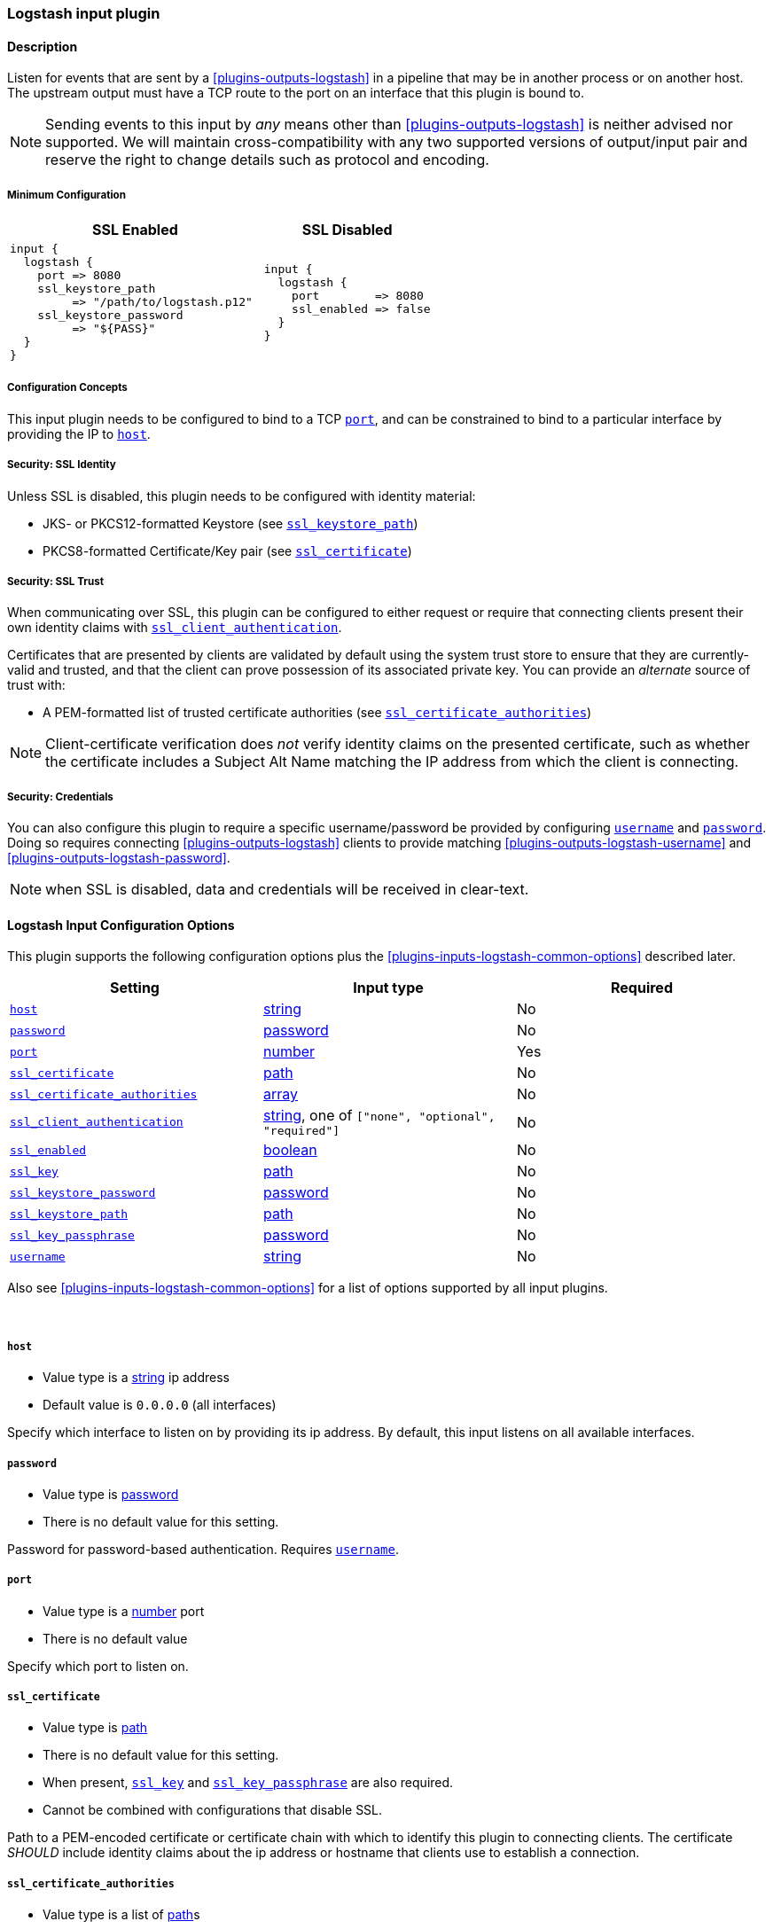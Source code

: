 // :integration: logstash
:plugin: logstash
:type: input
:no_codec:

///////////////////////////////////////////
START - GENERATED VARIABLES, DO NOT EDIT!
///////////////////////////////////////////
:version: %VERSION%
:release_date: %RELEASE_DATE%
:changelog_url: %CHANGELOG_URL%
:include_path: ../../../../logstash/docs/include
///////////////////////////////////////////
END - GENERATED VARIABLES, DO NOT EDIT!
///////////////////////////////////////////

[id="plugins-{type}s-{plugin}"]

=== Logstash input plugin

// include::{include_path}/plugin_header-integration.asciidoc[]

==== Description

Listen for events that are sent by a <<plugins-outputs-logstash>> in a pipeline that may be in another process or on another host.
The upstream output must have a TCP route to the port on an interface that this plugin is bound to.

NOTE: Sending events to this input by _any_ means other than <<plugins-outputs-logstash>> is neither advised nor supported.
      We will maintain cross-compatibility with any two supported versions of output/input pair and reserve the right to change details such as protocol and encoding.

[id="plugins-{type}s-{plugin}-minimum-config"]
===== Minimum Configuration
[cols="3a,2a"]
|=======================================================================================================================
|SSL Enabled              |SSL Disabled

|

[source]
----
input {
  logstash {
    port => 8080
    ssl_keystore_path
         => "/path/to/logstash.p12"
    ssl_keystore_password
         => "${PASS}"
  }
}
----

|

[source]
----
input {
  logstash {
    port        => 8080
    ssl_enabled => false
  }
}
----

|=======================================================================================================================


[id="plugins-{type}s-{plugin}-config-binding"]
===== Configuration Concepts

This input plugin needs to be configured to bind to a TCP <<plugins-{type}s-{plugin}-port>>, and can be constrained to bind to a particular interface by providing the IP to <<plugins-{type}s-{plugin}-host>>.

[id="plugins-{type}s-{plugin}-config-ssl-identity"]
===== Security: SSL Identity

Unless SSL is disabled, this plugin needs to be configured with identity material:

* JKS- or PKCS12-formatted Keystore (see <<plugins-{type}s-{plugin}-ssl_keystore_path>>)
* PKCS8-formatted Certificate/Key pair (see <<plugins-{type}s-{plugin}-ssl_certificate>>)

[id="plugins-{type}s-{plugin}-config-ssl-trust"]
===== Security: SSL Trust

When communicating over SSL, this plugin can be configured to either request or require that connecting clients present their own identity claims with <<plugins-{type}s-{plugin}-ssl_client_authentication>>.

Certificates that are presented by clients are validated by default using the system trust store to ensure that they are currently-valid and trusted, and that the client can prove possession of its associated private key.
You can provide an _alternate_ source of trust with:

* A PEM-formatted list of trusted certificate authorities (see <<plugins-{type}s-{plugin}-ssl_certificate_authorities>>)

NOTE: Client-certificate verification does _not_ verify identity claims on the presented certificate, such as whether the certificate includes a Subject Alt Name matching the IP address from which the client is connecting.

[id="plugins-{type}s-{plugin}-config-credentials"]
===== Security: Credentials

You can also configure this plugin to require a specific username/password be provided by configuring <<plugins-{type}s-{plugin}-username>> and <<plugins-{type}s-{plugin}-password>>.
Doing so requires connecting <<plugins-outputs-logstash>> clients to provide matching <<plugins-outputs-{plugin}-username>> and <<plugins-outputs-{plugin}-password>>.

NOTE: when SSL is disabled, data and credentials will be received in clear-text.

[id="plugins-{type}s-{plugin}-options"]
==== Logstash Input Configuration Options

This plugin supports the following configuration options plus the <<plugins-{type}s-{plugin}-common-options>> described later.

[cols="<,<,<",options="header",]
|=======================================================================
|Setting                            |Input type        |Required
| <<plugins-{type}s-{plugin}-host>> |<<string,string>> |No
| <<plugins-{type}s-{plugin}-password>> |<<password,password>>|No
| <<plugins-{type}s-{plugin}-port>> |<<number,number>> |Yes
| <<plugins-{type}s-{plugin}-ssl_certificate>> | <<path,path>>|No
| <<plugins-{type}s-{plugin}-ssl_certificate_authorities>> |<<array,array>>|No
| <<plugins-{type}s-{plugin}-ssl_client_authentication>> | <<string,string>>, one of `["none", "optional", "required"]`|No
| <<plugins-{type}s-{plugin}-ssl_enabled>> |<<boolean,boolean>>|No
| <<plugins-{type}s-{plugin}-ssl_key>> | <<path,path>>|No
| <<plugins-{type}s-{plugin}-ssl_keystore_password>> | <<password,password>>|No
| <<plugins-{type}s-{plugin}-ssl_keystore_path>> | <<path,path>>|No
| <<plugins-{type}s-{plugin}-ssl_key_passphrase>> | <<password,password>>|No
| <<plugins-{type}s-{plugin}-username>> |<<string,string>>|No
|=======================================================================

Also see <<plugins-{type}s-{plugin}-common-options>> for a list of options supported by all
input plugins.

&nbsp;

[id="plugins-{type}s-{plugin}-host"]
===== `host`

* Value type is a <<string,string>> ip address
* Default value is `0.0.0.0` (all interfaces)

Specify which interface to listen on by providing its ip address.
By default, this input listens on all available interfaces.

[id="plugins-{type}s-{plugin}-password"]
===== `password`

* Value type is <<password,password>>
* There is no default value for this setting.

Password for password-based authentication.
Requires <<plugins-{type}s-{plugin}-username>>.

[id="plugins-{type}s-{plugin}-port"]
===== `port`

* Value type is a <<number,number>> port
* There is no default value

Specify which port to listen on.

[id="plugins-{type}s-{plugin}-ssl_certificate"]
===== `ssl_certificate`

* Value type is <<path,path>>
* There is no default value for this setting.
* When present, <<plugins-{type}s-{plugin}-ssl_key>> and <<plugins-{type}s-{plugin}-ssl_key_passphrase>> are also required.
* Cannot be combined with configurations that disable SSL.

Path to a PEM-encoded certificate or certificate chain with which to identify this plugin to connecting clients.
The certificate _SHOULD_ include identity claims about the ip address or hostname that clients use to establish a connection.

[id="plugins-{type}s-{plugin}-ssl_certificate_authorities"]
===== `ssl_certificate_authorities`

* Value type is a list of <<path,path>>s
* There is no default value for this setting.
* Cannot be combined with configurations that disable SSL.
* Cannot be combined with <<plugins-{type}s-{plugin}-ssl_client_authentication, `+ssl_client_authentication => none+`>>.

One or more PEM-encoded files defining certificate authorities for use in client authentication.
This setting can be used to _override_ the system trust store for verifying the SSL certificate presented by clients.

[id="plugins-{type}s-{plugin}-ssl_client_authentication"]
===== `ssl_client_authentication`

* Value can be any of:
** `none`: do not request client's certificate, or validate certificates that are presented
** `optional`: request client's certificate, and validate it against our trust authorities _if-and-only-if_ it is presented
** `required`: require a valid certificate from the client that is signed by a trusted certificate authority
* Default value is `"none"`

By default the server doesn't do any client authentication.
This means that connections from clients are _private_ when SSL is enabled, but that this input will allow SSL connections from _any_ client.
If you wish to configure this plugin to reject connections from untrusted hosts, you will need to configure this plugin to authenticate clients, and may also need to configure its <<plugins-{type}s-{plugin}-config-ssl-trust, source of trust>>.

[id="plugins-{type}s-{plugin}-ssl_enabled"]
===== `ssl_enabled`

* Value type is <<boolean,boolean>>
* Default value is `true`

SSL is enabled by default, which requires configuring this plugin to present its <<plugins-{type}s-{plugin}-config-ssl-identity, identity>>.

You can disable SSL with `+ssl_enabled => false+`. When disabled, setting any `ssl_*` configuration causes configuration failure.

[id="plugins-{type}s-{plugin}-ssl_key"]
===== `ssl_key`

* Value type is <<path,path>>
* There is no default value for this setting.
* Required when connection identity is configured with <<plugins-{type}s-{plugin}-ssl_certificate>>.
* Cannot be combined with configurations that disable SSL.

A path to a PEM-encoded _encrypted_ PKCS8 SSL certificate key.

[id="plugins-{type}s-{plugin}-ssl_keystore_password"]
===== `ssl_keystore_password`

* Value type is <<password,password>>
* There is no default value for this setting.
* Required when connection identity is configured with <<plugins-{type}s-{plugin}-ssl_keystore_path>>.
* Cannot be combined with configurations that disable SSL.

Password for the <<plugins-{type}s-{plugin}-ssl_keystore_path>>

[id="plugins-{type}s-{plugin}-ssl_keystore_path"]
===== `ssl_keystore_path`

* Value type is <<path,path>>
* There is no default value for this setting.
* When present, <<plugins-{type}s-{plugin}-ssl_keystore_password>> is also required.
* Cannot be combined with configurations that disable SSL.

A path to a JKS- or PKCS12-formatted keystore with which to identify this plugin to {es}.

[id="plugins-{type}s-{plugin}-ssl_key_passphrase"]
===== `ssl_key_passphrase`

* Value type is <<password,password>>
* There is no default value for this setting.
* Required when connection identity is configured with <<plugins-{type}s-{plugin}-ssl_certificate>>.
* Cannot be combined with configurations that disable SSL.

A password or passphrase of the <<plugins-{type}s-{plugin}-ssl_key>>.

[id="plugins-{type}s-{plugin}-username"]
===== `username`

* Value type is <<string,string>>
* There is no default value for this setting.

Username for password-based authentication.
When this input plugin is configured with a `username`, it also requires a <<plugins-{type}s-{plugin}-password>>, and any upstream <<plugins-outputs-logstash>> must also be configured with a matching `username`/`password` pair.

NOTE: when SSL is disabled, credentials will be transmitted in clear-text.

[id="plugins-{type}s-{plugin}-common-options"]
// include::{include_path}/{type}.asciidoc[]

:default_codec!:
